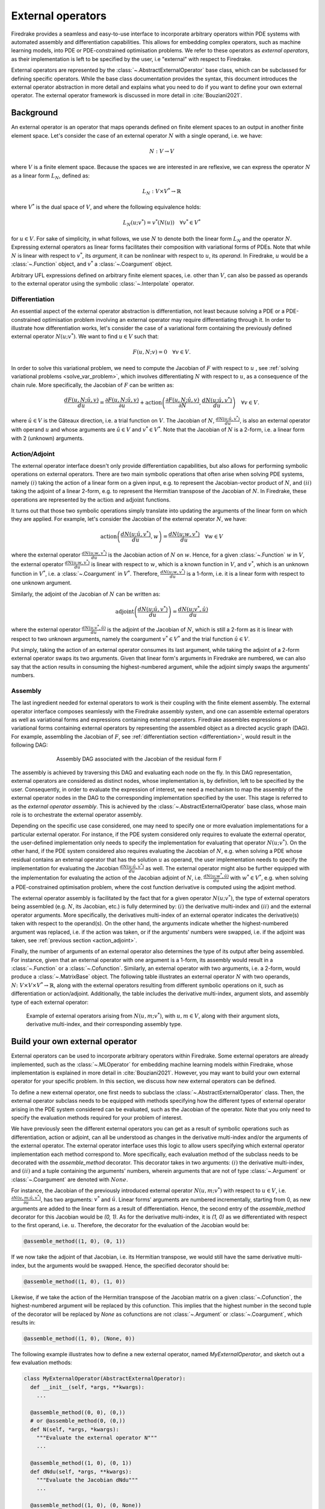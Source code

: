 .. default-role:: math

.. only:: html

   .. contents::

External operators
==================

Firedrake provides a seamless and easy-to-use interface to incorporate arbitrary operators within PDE 
systems with automated assembly and differentiation capabilities. This allows for embedding complex 
operators, such as machine learning models, into PDE or PDE-constrained optimisation problems. 
We refer to these operators as *external operators*, as their implementation is left to be specified by 
the user, i.e "external" with respect to Firedrake.

External operators are represented by the :class:`~.AbstractExternalOperator` base class, 
which can be subclassed for defining specific operators. While the base class documentation 
provides the syntax, this document introduces the external operator abstraction in more detail and 
explains what you need to do if you want to define your own external operator. The external operator 
framework is discussed in more detail in :cite:`Bouziani2021`.


.. _math_background:

Background
----------

An external operator is an operator that maps operands defined on finite element spaces to an output 
in another finite element space. Let's consider the case of an external operator :math:`N` with a single 
operand, i.e. we have:

.. math::
  
    N: V \rightarrow V
  
where `V` is a finite element space. Because the spaces we are interested in are reflexive, 
we can express the operator `N` as a linear form `L_{N}`, defined as:

.. math::
  
    L_{N}: V \times V^{*} \rightarrow \mathbb{R}

where `V^{*}` is the dual space of `V`, and where the following equivalence holds:

.. math::

  L_{N}(u; v^{*}) = v^{*}(N(u)) \quad \forall v^{*} \in V^{*}

for `u \in V`. For sake of simplicity, in what follows, we use `N` to denote both the linear form `L_{N}` 
and the operator `N`. Expressing external operators as linear forms facilitates their 
composition with variational forms of PDEs. Note that while `N` is linear with respect to `v^{*}`, 
its *argument*, it can be nonlinear with respect to `u`, its *operand*. In Firedrake, `u` would 
be a :class:`~.Function` object, and `v^{*}` a :class:`~.Coargument` object.

Arbitrary UFL expressions defined on arbitrary finite element spaces, i.e. other than `V`, can also 
be passed as operands to the external operator using the symbolic :class:`~.Interpolate` operator. 

.. _differentiation:

Differentiation
~~~~~~~~~~~~~~~

An essential aspect of the external operator abstraction is differentiation, not least because solving a PDE 
or a PDE-constrained optimisation problem involving an external operator may require differentiating through it. 
In order to illustrate how differentiation works, let's consider the case of a variational form containing the 
previously defined external operator `N(u; v^{*})`. We want to find `u \in V` such that:

.. math::

  F(u, N; v) = 0 \quad \forall v\in V.

In order to solve this variational problem, we need to compute the Jacobian of `F` with respect to `u` 
, see :ref:`solving variational problems <solve_var_problem>`, which involves differentiating `N` 
with respect to `u`, as a consequence of the chain rule. More specifically, the Jacobian of `F` can 
be written as:

.. math::

  \frac{dF(u, N; \hat{u}, v)}{du} = \frac{\partial F(u, N; \hat{u}, v)}{\partial u} + \operatorname{action}\left(\frac{\partial F(u, N; \hat{u}, v)}{\partial N}, \frac{dN(u; \hat{u}, v^{*})}{du}\right) \quad \forall v\in V.

where `\hat{u} \in V` is the Gâteaux direction, i.e. a trial function on `V`. 
The Jacobian of `N`, `\frac{dN(u; \hat{u}, v^{*})}{du}`, is also an external operator with operand `u` 
and whose arguments are `\hat{u} \in V` and `v^{*} \in V^{*}`. Note that the Jacobian of `N` is a 2-form, 
i.e. a linear form with 2 (unknown) arguments.

.. _action_adjoint:

Action/Adjoint
~~~~~~~~~~~~~~

The external operator interface doesn't only provide differentiation capabilities, but also 
allows for performing symbolic operations on external operators. There are two main symbolic 
operations that often arise when solving PDE systems, namely `(i)` taking the action of a 
linear form on a given input, e.g. to represent the Jacobian-vector product of `N`, and 
`(ii)` taking the adjoint of a linear 2-form, e.g. to represent the Hermitian transpose 
of the Jacobian of `N`. In Firedrake, these operations are represented by the `\operatorname{action}` and 
`\operatorname{adjoint}` functions.

It turns out that those two symbolic operations simply translate into updating the arguments of the 
linear form on which they are applied. For example, let's consider the Jacobian of the external operator 
`N`, we have:

.. math::

  \operatorname{action}\left(\frac{dN(u; \hat{u}, v^{*})}{du}, w\right) = \frac{dN(u; w, v^{*})}{du} \quad \forall w \in V

where the external operator `\frac{dN(u; w, v^{*})}{du}` is the Jacobian action of `N` on `w`. 
Hence, for a given :class:`~.Function` `w` in `V`, the external operator `\frac{dN(u; w, v^{*})}{du}` 
is linear with respect to `w`, which is a known function in `V`, and `v^{*}`, which is an unknown 
function in `V^{*}`, i.e. a :class:`~.Coargument` in `V^{*}`. Therefore, `\frac{dN(u; w, v^{*})}{du}` 
is a 1-form, i.e. it is a linear form with respect to one unknown argument.

Similarly, the adjoint of the Jacobian of `N` can be written as:

.. math::

  \operatorname{adjoint}\left(\frac{dN(u; \hat{u}, v^{*})}{du}\right) = \frac{dN(u; v^{*}, \hat{u})}{du}

where the external operator `\frac{dN(u; v^{*}, \hat{u})}{du}` is the adjoint of the Jacobian of `N`, 
which is still a 2-form as it is linear with respect to two unknown arguments, namely the coargument 
`v^{*} \in V^{*}` and the trial function `\hat{u} \in V`.

Put simply, taking the action of an external operator consumes its last argument, while taking the adjoint 
of a 2-form external operator swaps its two arguments. Given that linear form's arguments in Firedrake 
are numbered, we can also say that the action results in consuming the highest-numbered argument, 
while the adjoint simply swaps the arguments' numbers.


Assembly
~~~~~~~~

The last ingredient needed for external operators to work is their coupling with the finite element assembly. 
The external operator interface composes seamlessly with the Firedrake assembly system, and one can assemble external 
operators as well as variational forms and expressions containing external operators. Firedrake 
assembles expressions or variational forms containing external operators by representing the assembled 
object as a directed acyclic graph (DAG). For example, assembling the Jacobian of `F`, see 
:ref:`differentiation section <differentiation>`, would result in the following DAG:

.. figure:: images/external_operators_DAG_Jacobian.png
   :figwidth: 70%
   :alt: Assembly DAG associated with the Jacobian of the residual form F
   :align: center

   Assembly DAG associated with the Jacobian of the residual form F


The assembly is achieved by traversing this DAG and evaluating each node on the fly. 
In this DAG representation, external operators are considered as distinct nodes, whose 
implementation is, by definition, left to be specified by the user. Consequently, 
in order to evaluate the expression of interest, we need a mechanism to map the assembly of the 
external operator nodes in the DAG to the corresponding implementation specified by the user. This stage is 
referred to as the *external operator assembly*. This is achieved by the :class:`~.AbstractExternalOperator` 
base class, whose main role is to orchestrate the external operator assembly.

Depending on the specific use case considered, one may need to specify one or more 
evaluation implementations for a particular external operator. For instance, if the PDE system 
considered only requires to evaluate the external operator, the user-defined implementation only needs 
to specify the implementation for evaluating that operator `N(u; v^{*})`. On the other hand, if the 
PDE system considered also requires evaluating the Jacobian of `N`, e.g. when solving a PDE whose 
residual contains an external operator that has the solution `u` as operand, the user implementation 
needs to specify the implementation for evaluating the Jacobian `\frac{dN(u; \hat{u}, v^{*})}{du}` as well. 
The external operator might also be further equipped with the implementation for evaluating the 
action of the Jacobian adjoint of `N`, i.e. `\frac{dN(u; w^{*}, \hat{u})}{du}` with `w^{*} \in V^{*}`, 
e.g. when solving a PDE-constrained optimisation problem, where the cost function derivative is computed 
using the adjoint method.

The external operator assembly is facilitated by the fact that for a given operator `N(u; v^{*})`, 
the type of external operators being assembled (e.g. `N`, its Jacobian, etc.) is fully determined by: 
`(i)` the derivative multi-index and `(ii)` and the external operator arguments. More specifically, the 
derivatives multi-index of an external operator indicates the derivative(s) taken with respect to the 
operand(s). On the other hand, the arguments indicate whether the highest-numbered argument was replaced, 
i.e. if the action was taken, or if the arguments' numbers were swapped, i.e. if the adjoint was taken, 
see :ref:`previous section <action_adjoint>`.

Finally, the number of arguments of an external operator also determines the type of its output after 
being assembled. For instance, given that an external operator with one argument is a 1-form, its assembly 
would result in a :class:`~.Function` or a :class:`~.Cofunction`. Similarly, an external operator 
with two arguments, i.e. a 2-form, would produce a :class:`~.MatrixBase` object. The following table 
illustrates an external operator `N` with two operands, 
`N \colon V \times V \times V^{*} \rightarrow \mathbb{R}`, along with the external operators 
resulting from different symbolic operations on it, such as differentiation or action/adjoint. 
Additionally, the table includes the derivative multi-index, argument slots, and assembly type 
of each external operator:


.. figure:: images/table_external_operators.png
   :figwidth: 90%
   :alt: External operators table
   :align: center

   Example of external operators arising from `N(u, m; v^{*})`, with `u, m \in V`, along with their 
   argument slots, derivative multi-index, and their corresponding assembly type.


Build your own external operator
--------------------------------

External operators can be used to incorporate arbitrary operators within Firedrake. Some external 
operators are already implemented, such as the :class:`~.MLOperator` for embedding machine learning 
models within Firedrake, whose implementation is explained in more detail in :cite:`Bouziani2021`. 
However, you may want to build your own external operator for your specific problem. 
In this section, we discuss how new external operators can be defined.

To define a new external operator, one first needs to subclass the :class:`~.AbstractExternalOperator` 
class. Then, the external operator subclass needs to be equipped with methods specifying how the 
different types of external operator arising in the PDE system considered can be evaluated, such as the 
Jacobian of the operator. Note that you only need to specify the evaluation methods required for your 
problem of interest.

We have previously seen the different external operators you can get as a result of symbolic operations 
such as differentiation, action or adjoint, can all be understood as changes in the derivative multi-index 
and/or the arguments of the external operator. The external operator interface uses this logic to allow 
users specifying which external operator implementation each method correspond to. More specifically, 
each evaluation method of the subclass needs to be decorated with the *assemble_method* decorator. This 
decorator takes in two arguments: `(i)` the derivative multi-index, and `(ii)` and a tuple containing the 
arguments' numbers, wherein arguments that are not of type :class:`~.Argument` or :class:`~.Coargument` 
are denoted with `None`.

For instance, the Jacobian of the previously introduced external operator `N(u, m; v^{*})` with 
respect to `u \in V`, i.e. `\frac{\partial N(u, m; \hat{u}, v^{*})}{\partial u}`, has two arguments: 
`v^{*}` and `\hat{u}`. Linear forms' arguments are numbered incrementally, starting from 0, as new 
arguments are added to the linear form as a result of differentiation. Hence, the second entry of the 
*assemble_method* decorator for this Jacobian would be *(0, 1)*. As for the derivative multi-index, it 
is *(1, 0)* as we differentiated with respect to the first operand, i.e. `u`. Therefore, the 
decorator for the evaluation of the Jacobian would be:

.. code-block:: python3

  @assemble_method((1, 0), (0, 1))

If we now take the adjoint of that Jacobian, i.e. its Hermitian transpose, we would still have the same 
derivative multi-index, but the arguments would be swapped. Hence, the specified decorator should be:

.. code-block:: python3

  @assemble_method((1, 0), (1, 0))

Likewise, if we take the action of the Hermitian transpose of the Jacobian matrix on a given 
:class:`~.Cofunction`, the highest-numbered argument will be replaced by this cofunction. This implies that 
the highest number in the second tuple of the decorator will be replaced by *None* as cofunctions are 
not :class:`~.Argument` or :class:`~.Coargument`, which results in:

.. code-block:: python3

  @assemble_method((1, 0), (None, 0))


The following example illustrates how to define a new external operator, named *MyExternalOperator*, 
and sketch out a few evaluation methods:

.. code-block:: python3

  class MyExternalOperator(AbstractExternalOperator):
    def __init__(self, *args, **kwargs):
      ...

    @assemble_method((0, 0), (0,))
    # or @assemble_method(0, (0,))
    def N(self, *args, *kwargs):
      """Evaluate the external operator N"""
      ...

    @assemble_method((1, 0), (0, 1))
    def dNdu(self, *args, **kwargs):
      """Evaluate the Jacobian dNdu"""
      ...

    @assemble_method((1, 0), (0, None))
    def dNdu_action(self, *args, **kwargs):
      """Evaluate the action of the Jacobian dNdu"""
      ...

    @assemble_method((0, 1), (1, 0))
    def dNdm_adjoint(self, *args, **kwargs):
      """Evaluate the Hermitian transpose of the Jacobian dNdm"""
      ...

    @assemble_method((0, 1), (None, 0))
    def dNdm_adjoint_action(self, *args, **kwargs):
      """Evaluate the action of the Hermitian transpose of the Jacobian dNdm"""
      ...

    ...


While the above template addresses the case of an external operator with two operands, there are no 
restrictions on the number of operands an external operator can have. Additionally, not all the above 
methods need to be implemented; only those required for the problem of interest should be included.


A simple example: the translation operator
------------------------------------------

In this section, we showcase the external operator interface on a very simple example, namely the 
translation operator `N \colon V \times V \times V^{*} \rightarrow \mathbb{R}`, or equivalently 
`N \colon V \times V \rightarrow V`, defined as:

.. math::

  N(u, f) = u - f

Note that building an external operator for the above operation is, in practice, not necessary as this 
can already be readily implemented using Firedrake's built-in functionalities. Also, because this 
translation operation is fully defined in Firedrake, the evaluation methods of the external operator we will 
build rely on Firedrake code. However, the external operator evaluation methods can contain any Python 
code as long as they return compatible objects, e.g. :class:`~.Function` or :class:`~.MatrixBase` objects.

`N` takes in two operands `f, u \in V` and one argument `v^{*} \in V^{*}`. When assembled, 
this external operator returns a :class:`~.Function` in `V` since the linear form `N` can also 
be seen as an operator mapping to `V`, as :ref:`previously discussed <math_background>`. To construct `N`, 
we need to subclass the :class:`~.AbstractExternalOperator` class and specify how `N` can be assembled. 
Given that `N` has `(0,)` as derivative multi-index and that it only has one argument, 
the translation operator subclass can be defined as:

.. code-block:: python3

  class TranslationOperator(AbstractExternalOperator):

      def __init__(self, *operands, function_space, operator_data, **kwargs):
          AbstractExternalOperator.__init__(self, *operands,
                                            function_space=function_space,
                                            operator_data=operator_data,
                                            **kwargs)

      @assemble_method(0, (0,))
      def assemble_N(self, *args, **kwargs):
          """Evaluate the translation operator N"""
          u, f = self.ufl_operands
          N = assemble(u - f)
          return N

  N = TranslationOperator(u, f, function_space=V)

Note that the above subclass takes in an *operator_data* argument. This keyword argument allows 
users to attach data specfic to their operator. The data stashed in *operator_data* are accessible to all 
the external operators induced by the original operator. For instance, the Jacobian of an external 
operator `N`, which is an external operator, will also have access to the content of *operator_data*.

Now that we have specified the implementation for evaluating `N`, we can assemble it:

.. code-block:: python3

  assembled_N = assemble(N)
  assert np.allclose(assembled_N.dat.data_ro, u.dat.data_ro[:] - f.dat.data_ro[:])

Assembling an external operator is often not enough, in particular as the external operator of interest 
can be used in a variational form, which may require providing an implementation for its Jacobian as well. 
For example, let's consider the following variational problem for `u \in H^{1}(\Omega)`

.. math::

  \begin{aligned}
    - \Delta u + u &= f &\textrm{in}\ \Omega\\
    u &= 0 &\textrm{on}\ \partial \Omega\\
  \end{aligned}

Using `N`, we can derive the following variational form

.. math::

  \begin{aligned}
    \int_{\Omega} \nabla u \cdot \nabla v + N v &= 0 \quad \forall v \in H^{1}_{0}(\Omega)
  \end{aligned}

Solving this variational problem necessitates calculating the Jacobian of the above residual form, which in 
turn requires computing the Jacobian `\frac{\partial N(u, f; \hat{u}, v^{*})}{\partial u}`, which in this 
case is the identity matrix. Hence, we now need to add an implementation specifying how the Jacobian 
of `N` can be assembled:


.. code-block:: python3

  class TranslationOperator(AbstractExternalOperator):

    def __init__(self, *operands, function_space, **kwargs):
        AbstractExternalOperator.__init__(self, *operands, function_space=function_space, **kwargs)

    @assemble_method(0, (0,))
    def assemble_N(self, *args, **kwargs):
        """Evaluate N"""
        u, f = self.ufl_operands
        N = assemble(u - f)
        return N

    @assemble_method((1, 0), (0, 1))
    def assemble_Jacobian(self, *args, **kwargs):
        """Evaluate the Jacobian of N"""
        dNdu = Function(self.function_space()).assign(1)

        # Construct the Jacobian matrix
        integral_types = set(['cell'])
        assembly_opts = kwargs.get('assembly_opts')
        J = self._matrix_builder((), assembly_opts, integral_types)
        with dNdu.dat.vec as vec:
            J.petscmat.setDiagonal(vec)
        return J

Note that the above implementation first constructs the Jacobian matrix `J` before populating its diagonal. 
This can be achieved using the *_matrix_builder* external operator's helper function. The variational 
problem can now be solved

.. code-block:: python3

  u = Function(V)
  v = TestFunction(V)

  bcs = DirichletBC(V, 0, "on_boundary")

  N = TranslationOperator(u, f, function_space=V)
  F = (inner(grad(u), grad(v)) + inner(N, v)) * dx
  solve(F == 0, u, bcs=bcs)

Matrix-free
~~~~~~~~~~~

In many cases, computing the Jacobian of the residual form is not appropriate, or even not possible. 
Instead, one may want to use matrix-free methods to solve the PDE problem of interest. In that case, 
the Jacobian of `F` won't be assembled. Instead, only the action of the Jacobian will be used. As a 
consequence, our external operator subclass will need to be equipped with an implementation stating how 
the action of the Jacobian of `N` on a given :class:`~.Function` `w` can be assembled, i.e. how to 
compute `\frac{\partial N(u, f; w, v^{*})}{\partial u}`. In this case, this implementation should simply 
return `w` as the Jacobian is the identity matrix.

.. code-block:: python3

  class TranslationOperator(AbstractExternalOperator):

    def __init__(self, *operands, function_space, **kwargs):
        AbstractExternalOperator.__init__(self, *operands, function_space=function_space, **kwargs)

    @assemble_method(0, (0,))
    def assemble_N(self, *args, **kwargs):
        """Evaluate N"""
        u, f = self.ufl_operands
        N = assemble(u - f)
        return N

    @assemble_method((1, 0), (0, None))
    def assemble_Jacobian_action(self, *args, **kwargs):
        """Evaluate the action of the Jacobian"""
        w = self.argument_slots()[-1]
        return w

The arguments of an external operator can be obtained via *.argument_slots()*. This will return 
all the arguments of the external operator, independently of whether they are 
:class:`~.Argument`/ :class:`~.Coargument` or :class:`~.Function`/ :class:`~.Cofunction`. If you only want 
the unknown arguments, for example to determine the arity of the external operator, 
you can instead use *.arguments()*. We can now solve the variational problem using any matrix-free method:

.. code-block:: python3

  u = Function(V)
  N = TranslationOperator(u, f, function_space=V)
  F = (inner(grad(u), grad(v)) + inner(N, v)) * dx

  solve(F == 0, u, bcs=bcs, solver_parameters={"mat_type": "matfree",
                                               "ksp_type": "cg",
                                               "pc_type": "none"})

Inverse problems
~~~~~~~~~~~~~~~~

External operators can also be embedded in PDE-constrained optimisation problems. For instance, let's 
consider the following inverse problem driven by the elliptic PDE previously introduced:

.. math::

  \min_{f \in V}\ \ \frac{1}{2}\|{u(f) - u^{obs}}\|_{L^{2}}^{2} + 
  \frac{1}{2}\|\mathcal{R}\left(f, f_{0}\right)\|_{L^{2}}^{2}

subject to

.. math::

  \begin{aligned}
    - \Delta u + u &= f &\textrm{in}\ \Omega\\
    u &= 0  &\textrm{on}\ \partial \Omega\\
  \end{aligned}


where `u(\cdot)` is the solution operator, `u^{obs}` refers to some observables, `\mathcal{R}` is a 
regularisation term, and `f_{0}` is a guess. In our case, we consider a general Tikhonov regularization, 
that is:


.. math::

  \mathcal{R}(f, f_{0}) = f - f_{0}

The above regulariser can be used to incorporate prior knowledge into the problem via some guess `f_{0}`. 
The regulariser `\mathcal{R}` can also be defined with the *TranslationOperator* we introduced in the 
previous section, but this time with the operands `f` and `f_{0}`.

We use the *firedrake.adjoint* package to automatically compute the gradient of the cost function `J` 
for the optimisation. Evaluating the functional `J` requires evaluating the external operator 
`\mathcal{R}(f, f_{0}; v^{*})`. On the other hand, computing the gradient of `J` using the adjoint 
method involves evaluating the action of the Jacobian adjoint of the external operator, i.e. 
`\frac{\partial \mathcal{R}(f, f_{0}; y, \hat{f})}{\partial f}` for a given `y \in V^{*}` and 
`\forall \hat{f} \in V`. We already implemented the evaluation method for the *TranslationOperator*. 
We now need to add the method for `\frac{\partial \mathcal{R}(f, f_{0}; y, \hat{f})}{\partial f}`, which in 
this case is trivial as the Jacobian is the identity matrix


.. code-block:: python3

  class TranslationOperator(AbstractExternalOperator):

    def __init__(self, *operands, function_space, **kwargs):
        AbstractExternalOperator.__init__(self, *operands, function_space=function_space, **kwargs)

    @assemble_method(0, (0,))
    def assemble_R(self, *args, **kwargs):
        """Evaluate the regulariser R"""
        f, f0 = self.ufl_operands
        N = assemble(f - f0)
        return N

    @assemble_method((1, 0), (None, 0))
    def assemble_Jacobian_adjoint_action(self, *args, **kwargs):
        """Evaluate the action of the Hermitian transpose of the Jacobian of R"""
        y, _ = self.argument_slots()
        return y

We define the observables by adding noise to the exact solution of the PDE associated with a given rhs 
`f_{exact}`:


.. figure:: images/figure_uexact_uobs.png
   :figwidth: 90%
   :alt: u_exact vs u_obs
   :align: center


We can now solve the PDE-constrained optimisation problem using the *firedrake.adjoint* package. 
For this, we employ the *BFGS* algorithm:


.. code-block:: python3

  R = partial(TranslationOperator, function_space=V)

  def J(f):
    F = (inner(grad(u), grad(v)) + inner(u, v) - inner(f, v)) * dx
    solve(F == 0, u, bcs=bcs)
    return assemble(0.5 * (u - u_obs) ** 2 * dx + 0.5 * alpha * R(f, f_0) ** 2 * dx)

  c = Control(f)
  Jhat = ReducedFunctional(J(f), c)

  f_opt = minimize(Jhat, method= "BFGS")

The above code will execute the optimisation and call the external operator subclass every time 
the functional `J` or its gradient is evaluated.

.. figure:: images/figure_fexact_fopt.png
   :figwidth: 90%
   :alt: f_exact vs f_opt
   :align: center

PDE systems implemented in Firedrake can be specified with one or more external operators. 
External operators can also be embedded with each other as long as the function spaces match. 
In the above example, we only used the *TranslationOperator* to define the regulariser. However, we 
could also have used it inside the PDE as we did it in the previous section. In that case, we would 
end up with two *TranslationOperator* s, one in the cost function with operands `f` and `f_{0}`, and 
one in the PDE with operands `u` and `f`. The external operator subclass would then need to be equipped with 
the methods to evaluate `J`, which implies solving the PDE, and computing its derivative, which involves 
solving the adjoint equation.
